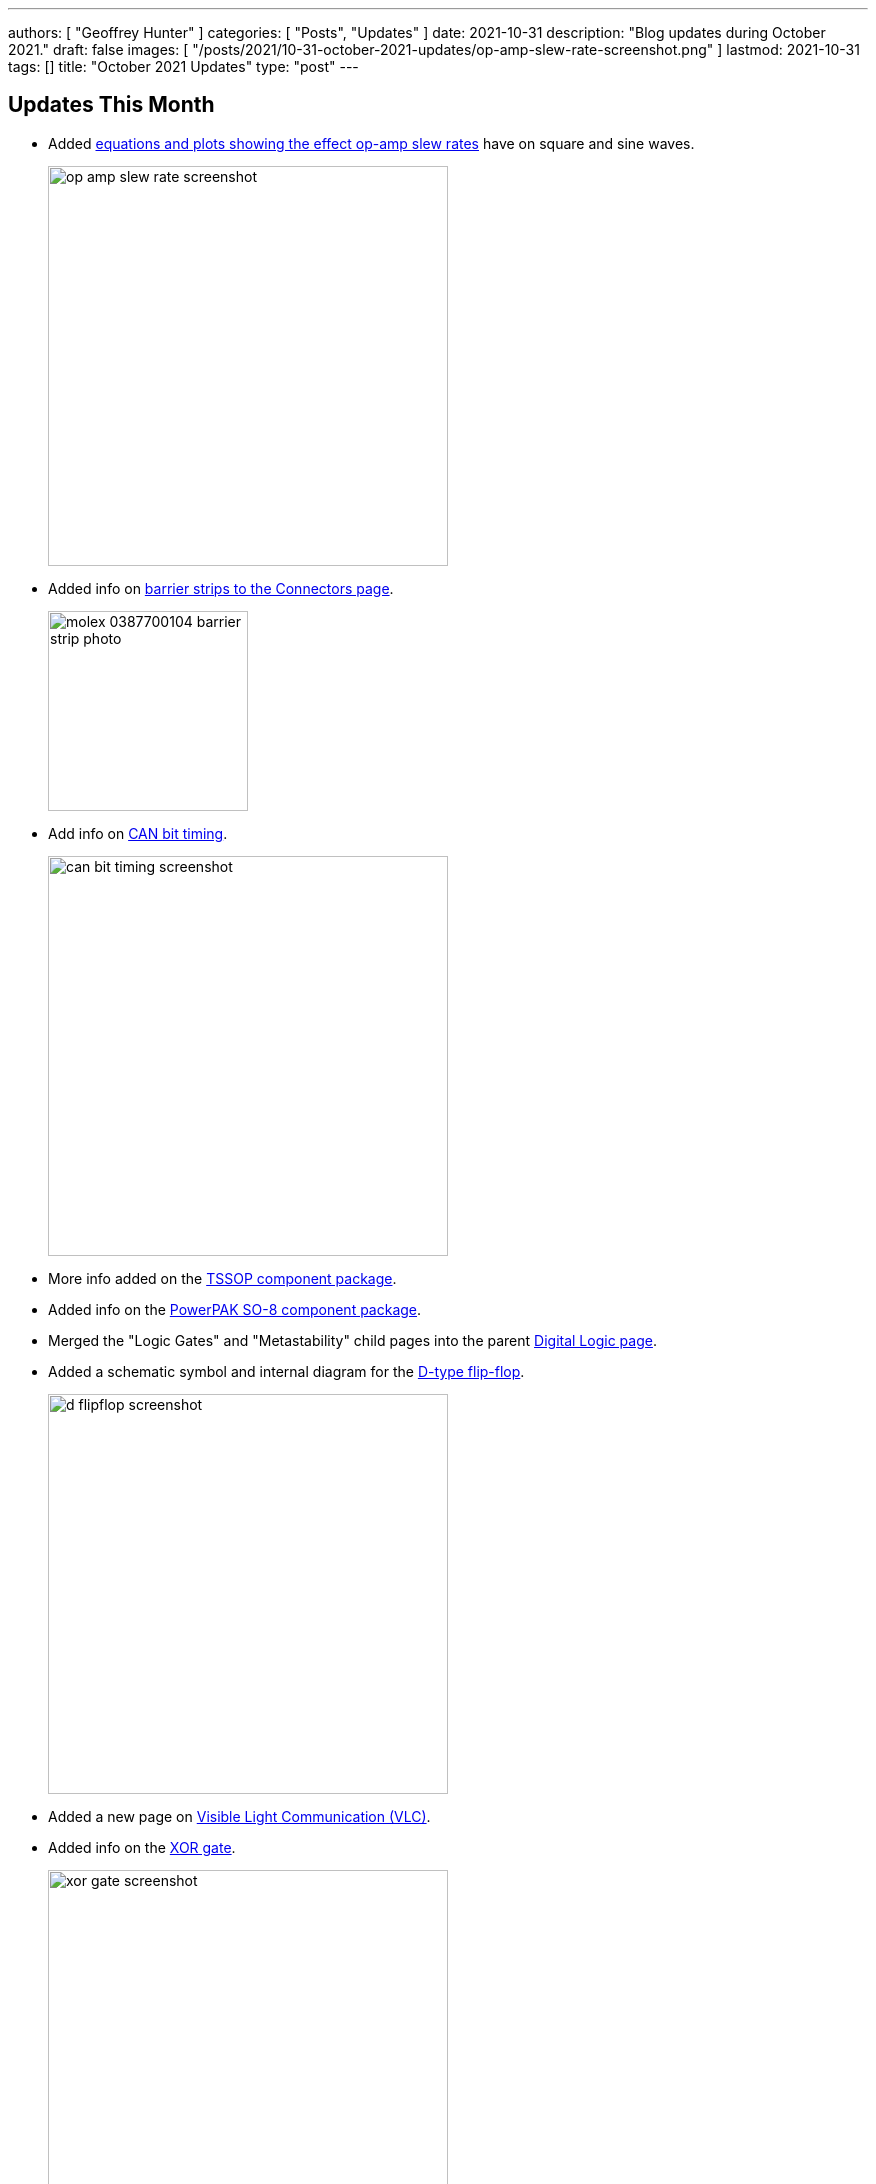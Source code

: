 ---
authors: [ "Geoffrey Hunter" ]
categories: [ "Posts", "Updates" ]
date: 2021-10-31
description: "Blog updates during October 2021."
draft: false
images: [ "/posts/2021/10-31-october-2021-updates/op-amp-slew-rate-screenshot.png" ]
lastmod: 2021-10-31
tags: []
title: "October 2021 Updates"
type: "post"
---

== Updates This Month

* Added link:/electronics/components/op-amps/#_slew_rate[equations and plots showing the effect op-amp slew rates] have on square and sine waves.
+
image::/posts/2021/10-31-october-2021-updates/op-amp-slew-rate-screenshot.png[width=400px]

* Added info on link:/electronics/components/connectors/#_barrier_strips[barrier strips to the Connectors page].
+
image::/posts/2021/10-31-october-2021-updates/molex-0387700104-barrier-strip-photo.png[width=200px]

* Add info on link:/electronics/communication-protocols/can-protocol/#_can_bit_timing[CAN bit timing].
+
image::/posts/2021/10-31-october-2021-updates/can-bit-timing-screenshot.png[width=400px]

* More info added on the link:/pcb-design/component-packages/tssop-component-package/[TSSOP component package].

* Added info on the link:/pcb-design/component-packages/powerpak-so8-component-package/[PowerPAK SO-8 component package].

* Merged the "Logic Gates" and "Metastability" child pages into the parent link:/electronics/circuit-design/digital-logic/#_d_flip_flops[Digital Logic page].

* Added a schematic symbol and internal diagram for the link:/electronics/circuit-design/digital-logic/#_d_flip_flops[D-type flip-flop].
+
image::/posts/2021/10-31-october-2021-updates/d-flipflop-screenshot.png[width=400px]

* Added a new page on link:/electronics/communication-protocols/visable-light-communication-vlc/[Visible Light Communication (VLC)].

* Added info on the link:/electronics/circuit-design/digital-logic/#_xor[XOR gate].
+
image::/posts/2021/10-31-october-2021-updates/xor-gate-screenshot.png[width=400px]

* Added info on link:/pcb-design/component-packages/qfn-component-package/#_wettable_flanks[wettable flanks on the QFN component package].
+
image::/posts/2021/10-31-october-2021-updates/qfn-wettable-flanks-screenshot.png[width=400px]
